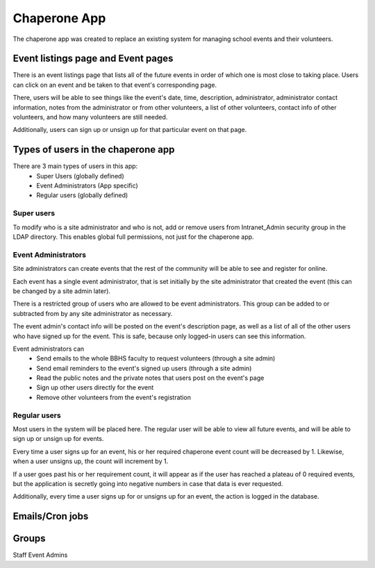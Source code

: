 Chaperone App
=============

The chaperone app was created to replace an existing system for managing school
events and their volunteers.

Event listings page and Event pages
--------------------------

There is an event listings page that lists all of the future events in order of
which one is most close to taking place. Users can click on an event and
be taken to that event's corresponding page.

There, users will be able to see
things like the event's date, time, description, administrator, administrator
contact information, notes from the administrator or from other volunteers, a
list of other volunteers, contact info of other volunteers, and how many
volunteers are still needed.

Additionally, users can sign up or unsign up for that particular event on that
page.

Types of users in the chaperone app
-----------------------------------

There are 3 main types of users in this app:
    * Super Users (globally defined)
    * Event Administrators (App specific)
    * Regular users (globally defined)


Super users
***********

To modify who is a site administrator and who is not, add or remove users from
Intranet_Admin security group in the LDAP directory. This enables global full
permissions, not just for the chaperone app.

Event Administrators
********************

Site administrators can create events that the rest of the community will be
able to see and register for online.

Each event has a single event administrator, that is set initially by the site
administrator that created the event (this can be changed by a site admin
later).

There is a restricted group of users who are allowed to be event administrators.
This group can be added to or subtracted from by any site administrator as
necessary.

The event admin's contact info will be posted on the event's description page,
as well as a list of all of the other users who have signed up for the event.
This is safe, because only logged-in users can see this information.

Event administrators can
  * Send emails to the whole BBHS faculty to request volunteers (through a site
    admin)
  * Send email reminders to the event's signed up users (through a site admin)
  * Read the public notes and the private notes that users post on the event's
    page
  * Sign up other users directly for the event
  * Remove other volunteers from the event's registration

Regular users
*************

Most users in the system will be placed here. The regular user will be able to
view all future events, and will be able to sign up or unsign up for events.

Every time a user signs up for an event, his or her required chaperone event
count will be decreased by 1. Likewise, when a user unsigns up, the count will
increment by 1.

If a user goes past his or her requirement count, it will appear as if the user
has reached a plateau of 0 required events, but the application is secretly
going into negative numbers in case that data is ever requested.

Additionally, every time a user signs up for or unsigns up for an event, the
action is logged in the database.

Emails/Cron jobs
----------------

Groups
------

Staff
Event Admins
